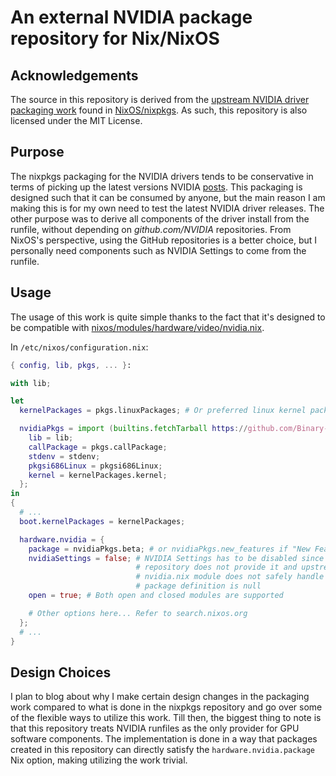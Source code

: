 * An external NVIDIA package repository for Nix/NixOS

[[https://develop.spacemacs.org][file:https://cdn.rawgit.com/syl20bnr/spacemacs/442d025779da2f62fc86c2082703697714db6514/assets/spacemacs-badge.svg]]

** Acknowledgements

The source in this repository is derived from the [[https://github.com/NixOS/nixpkgs/tree/8e3eab28d876d770f7103c26f3d995588202862c/pkgs/os-specific/linux/nvidia-x11][upstream NVIDIA driver
packaging work]] found in [[https://github.com/NixOS/nixpkgs][NixOS/nixpkgs]]. As such, this repository is also
licensed under the MIT License.

** Purpose

The nixpkgs packaging for the NVIDIA drivers tends to be conservative in terms
of picking up the latest versions NVIDIA [[https://www.nvidia.com/en-us/drivers/unix/][posts]]. This packaging is designed such
that it can be consumed by anyone, but the main reason I am making this is for
my own need to test the latest NVIDIA driver releases. The other purpose was to
derive all components of the driver install from the runfile, without depending
on [[github.com/NVIDIA]] repositories. From NixOS's perspective, using the GitHub
repositories is a better choice, but I personally need components such as NVIDIA
Settings to come from the runfile.

** Usage

The usage of this work is quite simple thanks to the fact that it's designed to
be compatible with [[https://github.com/NixOS/nixpkgs/blob/8e3eab28d876d770f7103c26f3d995588202862c/nixos/modules/hardware/video/nvidia.nix][nixos/modules/hardware/video/nvidia.nix]].

In ~/etc/nixos/configuration.nix~:

#+BEGIN_SRC nix
  { config, lib, pkgs, ... }:

  with lib;

  let
    kernelPackages = pkgs.linuxPackages; # Or preferred linux kernel package

    nvidiaPkgs = import (builtins.fetchTarball https://github.com/Binary-Eater/nixpkgs-nvidia/archive/trunk.tar.gz) {
      lib = lib;
      callPackage = pkgs.callPackage;
      stdenv = stdenv;
      pkgsi686Linux = pkgsi686Linux;
      kernel = kernelPackages.kernel;
    };
  in
  {
    # ...
    boot.kernelPackages = kernelPackages;

    hardware.nvidia = {
      package = nvidiaPkgs.beta; # or nvidiaPkgs.new_features if "New Feature Branch" is preferred
      nvidiaSettings = false; # NVIDIA Settings has to be disabled since this
                              # repository does not provide it and upstream
                              # nvidia.nix module does not safely handle when the
                              # package definition is null
      open = true; # Both open and closed modules are supported
      
      # Other options here... Refer to search.nixos.org
    };
    # ...
  }
#+END_SRC

** Design Choices

I plan to blog about why I make certain design changes in the packaging work
compared to what is done in the nixpkgs repository and go over some of the
flexible ways to utilize this work. Till then, the biggest thing to note is that
this repository treats NVIDIA runfiles as the only provider for GPU software
components. The implementation is done in a way that packages created in this
repository can directly satisfy the ~hardware.nvidia.package~ Nix option, making
utilizing the work trivial.
